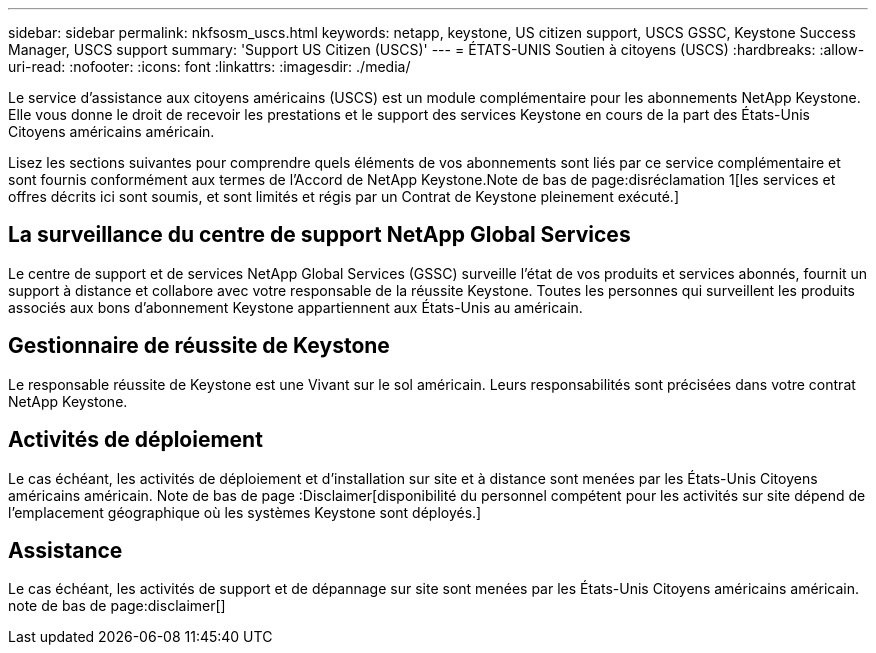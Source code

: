---
sidebar: sidebar 
permalink: nkfsosm_uscs.html 
keywords: netapp, keystone, US citizen support, USCS GSSC, Keystone Success Manager, USCS support 
summary: 'Support US Citizen (USCS)' 
---
= ÉTATS-UNIS Soutien à citoyens (USCS)
:hardbreaks:
:allow-uri-read: 
:nofooter: 
:icons: font
:linkattrs: 
:imagesdir: ./media/


[role="lead"]
Le service d'assistance aux citoyens américains (USCS) est un module complémentaire pour les abonnements NetApp Keystone. Elle vous donne le droit de recevoir les prestations et le support des services Keystone en cours de la part des États-Unis Citoyens américains américain.

Lisez les sections suivantes pour comprendre quels éléments de vos abonnements sont liés par ce service complémentaire et sont fournis conformément aux termes de l'Accord de NetApp Keystone.Note de bas de page:disréclamation 1[les services et offres décrits ici sont soumis, et sont limités et régis par un Contrat de Keystone pleinement exécuté.]



== La surveillance du centre de support NetApp Global Services

Le centre de support et de services NetApp Global Services (GSSC) surveille l'état de vos produits et services abonnés, fournit un support à distance et collabore avec votre responsable de la réussite Keystone. Toutes les personnes qui surveillent les produits associés aux bons d'abonnement Keystone appartiennent aux États-Unis au américain.



== Gestionnaire de réussite de Keystone

Le responsable réussite de Keystone est une Vivant sur le sol américain. Leurs responsabilités sont précisées dans votre contrat NetApp Keystone.



== Activités de déploiement

Le cas échéant, les activités de déploiement et d'installation sur site et à distance sont menées par les États-Unis Citoyens américains américain. Note de bas de page :Disclaimer[disponibilité du personnel compétent pour les activités sur site dépend de l'emplacement géographique où les systèmes Keystone sont déployés.]



== Assistance

Le cas échéant, les activités de support et de dépannage sur site sont menées par les États-Unis Citoyens américains américain. note de bas de page:disclaimer[]
